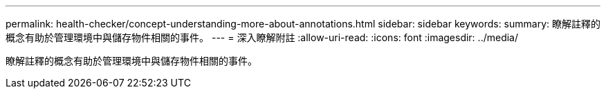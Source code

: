 ---
permalink: health-checker/concept-understanding-more-about-annotations.html 
sidebar: sidebar 
keywords:  
summary: 瞭解註釋的概念有助於管理環境中與儲存物件相關的事件。 
---
= 深入瞭解附註
:allow-uri-read: 
:icons: font
:imagesdir: ../media/


[role="lead"]
瞭解註釋的概念有助於管理環境中與儲存物件相關的事件。
